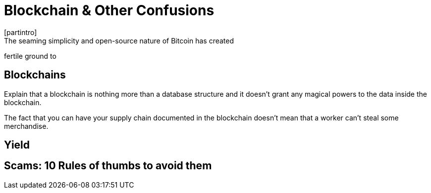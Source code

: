 = Blockchain & Other Confusions
[partintro]
The seaming simplicity and open-source nature of Bitcoin has created
fertile ground to

== Blockchains
****
Explain that a blockchain is nothing more than a database structure
and it doesn't grant any magical powers to the data inside the blockchain.

The fact that you can have your supply chain documented in the blockchain
doesn't mean that a worker can't steal some merchandise.
****

== Yield

== Scams: 10 Rules of thumbs to avoid them
